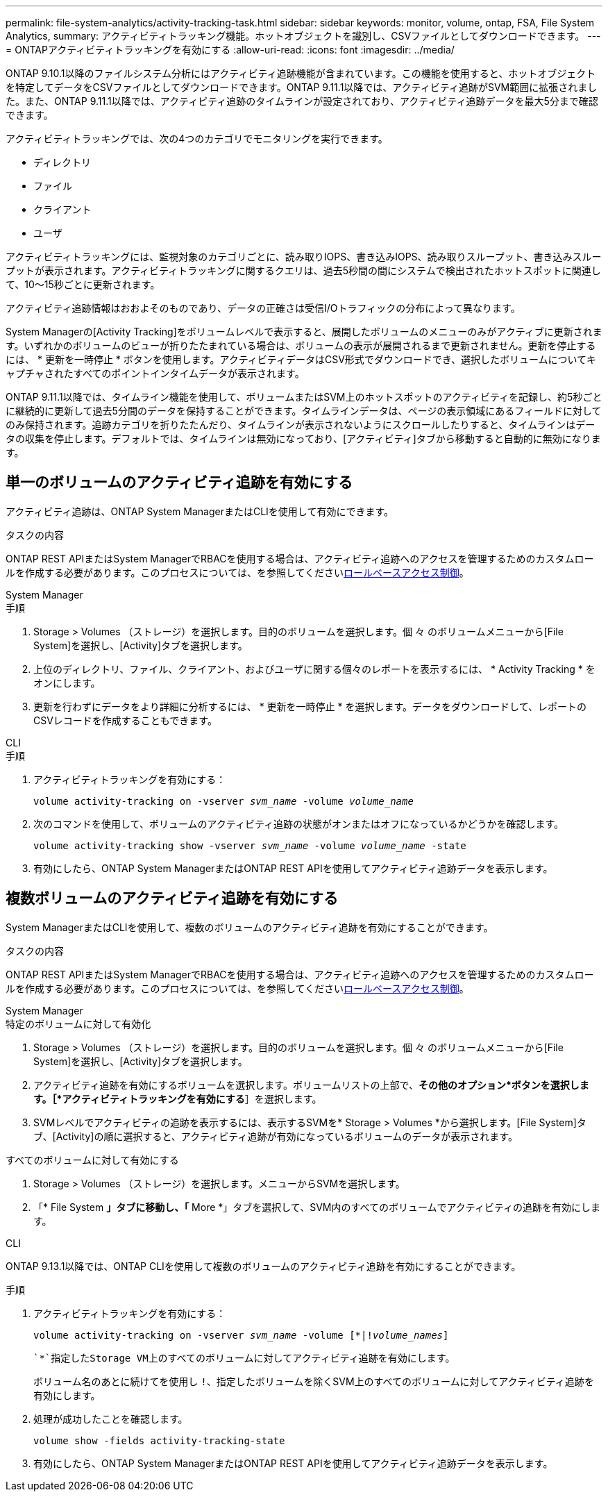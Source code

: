 ---
permalink: file-system-analytics/activity-tracking-task.html 
sidebar: sidebar 
keywords: monitor, volume, ontap, FSA, File System Analytics, 
summary: アクティビティトラッキング機能。ホットオブジェクトを識別し、CSVファイルとしてダウンロードできます。 
---
= ONTAPアクティビティトラッキングを有効にする
:allow-uri-read: 
:icons: font
:imagesdir: ../media/


[role="lead"]
ONTAP 9.10.1以降のファイルシステム分析にはアクティビティ追跡機能が含まれています。この機能を使用すると、ホットオブジェクトを特定してデータをCSVファイルとしてダウンロードできます。ONTAP 9.11.1以降では、アクティビティ追跡がSVM範囲に拡張されました。また、ONTAP 9.11.1以降では、アクティビティ追跡のタイムラインが設定されており、アクティビティ追跡データを最大5分まで確認できます。

アクティビティトラッキングでは、次の4つのカテゴリでモニタリングを実行できます。

* ディレクトリ
* ファイル
* クライアント
* ユーザ


アクティビティトラッキングには、監視対象のカテゴリごとに、読み取りIOPS、書き込みIOPS、読み取りスループット、書き込みスループットが表示されます。アクティビティトラッキングに関するクエリは、過去5秒間の間にシステムで検出されたホットスポットに関連して、10～15秒ごとに更新されます。

アクティビティ追跡情報はおおよそのものであり、データの正確さは受信I/Oトラフィックの分布によって異なります。

System Managerの[Activity Tracking]をボリュームレベルで表示すると、展開したボリュームのメニューのみがアクティブに更新されます。いずれかのボリュームのビューが折りたたまれている場合は、ボリュームの表示が展開されるまで更新されません。更新を停止するには、 * 更新を一時停止 * ボタンを使用します。アクティビティデータはCSV形式でダウンロードでき、選択したボリュームについてキャプチャされたすべてのポイントインタイムデータが表示されます。

ONTAP 9.11.1以降では、タイムライン機能を使用して、ボリュームまたはSVM上のホットスポットのアクティビティを記録し、約5秒ごとに継続的に更新して過去5分間のデータを保持することができます。タイムラインデータは、ページの表示領域にあるフィールドに対してのみ保持されます。追跡カテゴリを折りたたんだり、タイムラインが表示されないようにスクロールしたりすると、タイムラインはデータの収集を停止します。デフォルトでは、タイムラインは無効になっており、[アクティビティ]タブから移動すると自動的に無効になります。



== 単一のボリュームのアクティビティ追跡を有効にする

アクティビティ追跡は、ONTAP System ManagerまたはCLIを使用して有効にできます。

.タスクの内容
ONTAP REST APIまたはSystem ManagerでRBACを使用する場合は、アクティビティ追跡へのアクセスを管理するためのカスタムロールを作成する必要があります。このプロセスについては、を参照してくださいxref:role-based-access-control-task.html[ロールベースアクセス制御]。

[role="tabbed-block"]
====
.System Manager
--
.手順
. Storage > Volumes （ストレージ）を選択します。目的のボリュームを選択します。個 々 のボリュームメニューから[File System]を選択し、[Activity]タブを選択します。
. 上位のディレクトリ、ファイル、クライアント、およびユーザに関する個々のレポートを表示するには、 * Activity Tracking * をオンにします。
. 更新を行わずにデータをより詳細に分析するには、 * 更新を一時停止 * を選択します。データをダウンロードして、レポートのCSVレコードを作成することもできます。


--
.CLI
--
.手順
. アクティビティトラッキングを有効にする：
+
`volume activity-tracking on -vserver _svm_name_ -volume _volume_name_`

. 次のコマンドを使用して、ボリュームのアクティビティ追跡の状態がオンまたはオフになっているかどうかを確認します。
+
`volume activity-tracking show -vserver _svm_name_ -volume _volume_name_ -state`

. 有効にしたら、ONTAP System ManagerまたはONTAP REST APIを使用してアクティビティ追跡データを表示します。


--
====


== 複数ボリュームのアクティビティ追跡を有効にする

System ManagerまたはCLIを使用して、複数のボリュームのアクティビティ追跡を有効にすることができます。

.タスクの内容
ONTAP REST APIまたはSystem ManagerでRBACを使用する場合は、アクティビティ追跡へのアクセスを管理するためのカスタムロールを作成する必要があります。このプロセスについては、を参照してくださいxref:role-based-access-control-task.html[ロールベースアクセス制御]。

[role="tabbed-block"]
====
.System Manager
--
.特定のボリュームに対して有効化
. Storage > Volumes （ストレージ）を選択します。目的のボリュームを選択します。個 々 のボリュームメニューから[File System]を選択し、[Activity]タブを選択します。
. アクティビティ追跡を有効にするボリュームを選択します。ボリュームリストの上部で、*その他のオプション*ボタンを選択します。［*アクティビティトラッキングを有効にする*］を選択します。
. SVMレベルでアクティビティの追跡を表示するには、表示するSVMを* Storage > Volumes *から選択します。[File System]タブ、[Activity]の順に選択すると、アクティビティ追跡が有効になっているボリュームのデータが表示されます。


.すべてのボリュームに対して有効にする
. Storage > Volumes （ストレージ）を選択します。メニューからSVMを選択します。
. 「* File System *」タブに移動し、「* More *」タブを選択して、SVM内のすべてのボリュームでアクティビティの追跡を有効にします。


--
.CLI
--
ONTAP 9.13.1以降では、ONTAP CLIを使用して複数のボリュームのアクティビティ追跡を有効にすることができます。

.手順
. アクティビティトラッキングを有効にする：
+
`volume activity-tracking on -vserver _svm_name_ -volume [*|!_volume_names_]`

+
 `*`指定したStorage VM上のすべてのボリュームに対してアクティビティ追跡を有効にします。

+
ボリューム名のあとに続けてを使用し `!`、指定したボリュームを除くSVM上のすべてのボリュームに対してアクティビティ追跡を有効にします。

. 処理が成功したことを確認します。
+
`volume show -fields activity-tracking-state`

. 有効にしたら、ONTAP System ManagerまたはONTAP REST APIを使用してアクティビティ追跡データを表示します。


--
====
